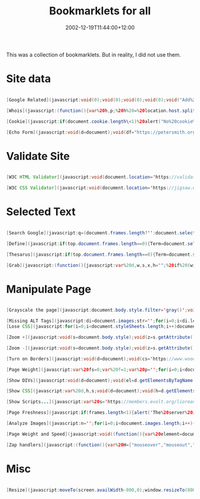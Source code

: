 #+title: Bookmarklets for all
#+slug: bookmarklets-for-all
#+date: 2002-12-19T11:44:00+12:00
#+lastmod: 2002-12-19T11:44:00+12:00
#+categories[]: Tech
#+tags[]: Bookmarklets
#+draft: False

This was a collection of bookmarklets. But in reality, I did not use them.

# more

* Site data

#+BEGIN_SRC java

  [Google Related](javascript:void(0);void(0);void(0);void(0);void("Add%20this%20text%20into%20the%20code%20to%20suppress%20the%20tooltip%20with%20long%20script');void(0);void(0);void(0);void(0);void(0);void(0);void(0);q=location.href;void(location.href="https://www.google.com/search?client=googlet&q=related:'+q))

  [Whois](javascript:(function(){var%20h,p;%20h%20=%20location.host.split(".');%20p%20=%20h.length;%20if%20(h[p-1].match(/com\|net\|org\|edu\/i))%20{%20location%20=%20'https://www.netsol.com/cgi-bin/whois/whois?SearchType=do&STRING="%20+%20h[p-]%20+%20'."%20+%20h[p-];%20}%20else%20{%20alert('This%20bookmarklet%20can%20only%20look%20up%20owners%20for%20.com,%20.net,%20.org,%20and%20.edu%20domains.');%20}%20void(0);%20})();)

  [Cookie](javascript:if(document.cookie.length\<1)%20alert("No%20cookie%20for%20this%20site.')}else{alert("Cookie%20for%20this%20site:'+document.cookie)})

  [Echo Form](javascript:void(d=document);void(df="https://petersmith.org/cgi-bin/echoform.cgi');void(c=(d.all)?d.all.tags("form'):d.getElementsByTagName("form'));with©{for(i=0;i<length;i++)%20item(i).setAttribute('action',df);})

  #+END_SRC

* Validate Site

#+BEGIN_SRC java

  [W3C HTML Validator](javascript:void(document.location='https://validator.w3.org/check?uri='+document.location))

  [W3C CSS Validator](javascript:void(document.location='https://jigsaw.w3.org/css-validator/validator?uri='+document.location))

#+END_SRC

* Selected Text

#+BEGIN_SRC java

  [Search Google](javascript:q=(document.frames.length?'':document.selection.createRange().text);for(i=0;i<document.frames.length;%20++){q=document.frames[i].document.selection.createRange().text;if(q!='')break;}if(q=='')void(q=prompt('Enter%20text%20to%20search%20using%20Google.%20You%20can%20also%20highlight%20a%20word%20on%20this%20web%20page%20before%20clicking%20Google%20Search.',''));if(q)location.href='https://www.google.com/search?client=googlet&q='+escape(q))

  [Define](javascript:if(top.document.frames.length==0){Term=document.selection.createRange().text}else{for(i=0;i<top.document.frames.length;i++){if(top.document.frames[i].document.selection.createRange().text!=''){Term=top.document.frames[i].document.selection.createRange().text}}};if(!Term){void(Term=prompt('Dictionary%20Lookup:',''))}if(Term)void(window.open('https://www.m-w.com/cgi-bin/dictionary?'+escape(Term))))

  [Thesarus](javascript:if(top.document.frames.length==0){Term=document.selection.createRange().text}else{for(i=0;i<top.document.frames.length;i++){if(top.document.frames[i].document.selection.createRange().text!=''){Term=top.document.frames[i].document.selection.createRange().text}}};if(!Term){void(Term=prompt('Find%20Synonyms%20For:',''))}if(Term)void(window.open('https://www.m-w.com/cgi-bin/thesaurus?book=Thesaurus&va='+escape(Term))))

  [Grab](javascript:(function(){javascript:var%20d,w,s,x,h="";%20if%20(window.getSelection)%20{%20s%20=%20window.getSelection();%20if%20(s.rangeCount%20&&%20!s.getRangeAt(0).collapsed)%20{x%20=%20document.createElement("div");%20x.appendChild(s.getRangeAt(0).cloneContents());%20h=x.innerHTML;%20}%20}%20else%20{%20h%20=%20document.selection.createRange().htmlText%20}%20if(h)%20{%20d=window.open().document;%20d.write(""+h+"");%20d.close();%20}})())

  #+END_SRC

* Manipulate Page

#+BEGIN_SRC java

  [Grayscale the page](javascript:document.body.style.filter='gray()';void(null))

  [Missing ALT Tags](javascript:di=document.images;str='';for(i=0;i<di.length;i++){if(di[i].getAttribute('ALT').length==0)str+=di[i].src.link(di[i].src)+'<br%20/>"}if(str.length==0){alert('All%20images%20have%20ALTs!')}else{W=open("','s',"width=600,height=300,resizable,scrollbars');with(W.document){write("<base%20target=im>These%20images%20are%20missing%20ALTs:<br%20/>'+str);close()}})
  [Lose CSS](javascript:for(i=0;i<document.styleSheets.length;i++)document.styleSheets[i].cssText='';void(null))

  [Zoom +](javascript:void(s=document.body.style);void(z=s.getAttribute('zoom'));if(z){s.setAttribute('zoom',(parseInt(z)+50)+'%');}else%20s.setAttribute('zoom','150%');)

  [Zoom -](javascript:void(s=document.body.style);void(z=s.getAttribute('zoom'));if(z){s.setAttribute('zoom',(parseInt(z)-50)+'%');}else%20s.setAttribute('zoom','50%');)

  [Turn on Borders](javascript:void(d=document);void(cs='https://www.woodster.com/bookmarklets/tableborders.css');void(d.g=d.getElementsByTagName);void(l='link');void(H=d.g('head').item(0));void(c=(d.all)?c=d.all.tags(l):d.g(l));with(c)%20{for(i=0;i<length;i++){if(item(i).getAttribute('href')==cs)location.reload();}}void(L=d.createElement(l));void(L.s=L.setAttribute);void(L.s('rel','StyleSheet'));void(L.s('href',cs));void(H.appendChild(L));)

  [Page Weight](javascript:var%20fs=0;var%20f=1;var%20p='';for(i=0;i<document.images.length;i++){if(p.indexOf('('+document.images(i).src+')')<0)fs=fs+parseInt(document.images(i).fileSize);p=p+'('+document.images(i).src+')';};fs=fs+parseInt(document.fileSize);fs=fs+'';for(i=fs.length-1;i>0;i---){if(f/3==Math.ceil(f/3)){fs=fs.substring(0,%20i)+",'_fs.substring(i,fs.length);}f_+;}alert("This%20page%20weighs%20'_fs_"%20bytes.');)

  [Show DIVs](javascript:void(d=document);void(el=d.getElementsByTagName("div'));for(i=0;i<el.length;i++){void(el[i].style.border='2px%20dashed%20red')};void(el=d.getElementsByTagName('span'));for(i=0;i<el.length;i++){void(el[i].style.border='2px%20solid%20green');})

  [Show CSS](javascript:var%20d,h,s;void(d=document);void(h=d.getElementsByTagName('head')[0]);void((s=d.createElement('script')).setAttribute('src','https://www.ashleyit.com/liorean/viewstyles.js'));void(h.appendChild(s));)

  [Show Scripts...](javascript:var%20s='https://members.evolt.org/liorean/bookmarklets/viewscripts.js',q='u0022',n=navigator,d=document,e,h,c,m;m=/mac/i.test(n.platform)&&/msie/i.test(n.userAgent);h=m?d.body:d.getElementsByTagName('head')[0];e=d.createElement(m?'div':'script');m?e.innerHTML='u003cscript%20type='+q+'text/javascript'+q+'%20src='+q+s+q+'u003eu003c/scriptu003e':e.setAttribute('src',s);void(h.appendChild(e));)

  [Page Freshness](javascript:if(frames.length<1){alert('The%20server%20indicates%20that%20the%20page%20was%20last%20modified:%20'%20+%20window.document.lastModified)}else{alert('Page%20is%20framed.%20Use%20version%20of%20bookmarklet%20for%20frames.%20(bookmarklets.com)')})

  [Analyze Images](javascript:n='';for(i=0;i<document.images.length;i++){n+='<img%20src='+document.images[i].src+'>%20'_document.images[i].src_"%20'_document.images[i].width_"%20x%20'_document.images[i].height_",%20'_document.images[i].fileSize_"%20Bytes</p>%0A<p>'};if(n!="'){document.write('</p>%0A<p%20style=font-size:11px;font-family:verdana,sans;>"_n_'</p>%0A<p>");void(document.close())}else{alert('i%20see%20no%20images')})

  [Page Weight and Speed](javascript:void((function(){var%20element=document.createElement("script');element.setAttribute("src',"https://www.gazingus.org/js/pageWeight.js');document.body.appendChild(element)})()))

  [Zap handlers](javascript:(function(){var%20H=["mouseover","mouseout","mousemove","submit","load","unload","resize","click"],%20Z=[],%20s="",%20j;%20function%20R(N,a){%20while%20(N[a])%20{%20Z[a]=Z[a]?Z[a]+1:1;%20N[a]=null;%20}%20}%20function%20zapEH(N)%20{%20var%20a,i,C;%20for%20(j%20in%20H)%20R(N,"on"_H[j]);%20C=N.childNodes;%20for%20(i=0;i\<C.length;i)%20zapEH(C[i]);%20}%20zapEH(document);%20for%20(j%20in%20Z)%20s%20_=%20j%20+%20"%20("%20+%20Z[j]%20+%20")n";%20if(s)%20alert("Zapped%20event%20handlers:nn"+s);%20else%20alert("No%20event%20handlers%20found.");})();)

#+END_SRC

* Misc

#+BEGIN_SRC java

  [Resize](javascript:moveTo(screen.availWidth-800,0);window.resizeTo(800,screen.availHeight))

#+END_SRC
